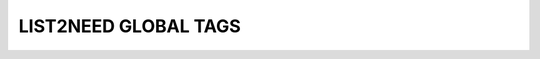 LIST2NEED GLOBAL TAGS
=====================


.. list2need::
   :types: story, spec, test
   :presentation: nested
   :delimiter: .
   :tags: global_tag1, global_tag2, global_tag3

   * (NEED-W)Need example on level 1 ((status="open"))
   * (NEED-X)Need example on level 1 ((status="done", tags="tag1, tag2, tag3"))
   * (NEED-Y)Link example ((links="NEED-W, NEED-Y"))
   * (NEED-Z)New line example.
     With some content in the next line.
     ((status="in progress", links="NEED-3"))



